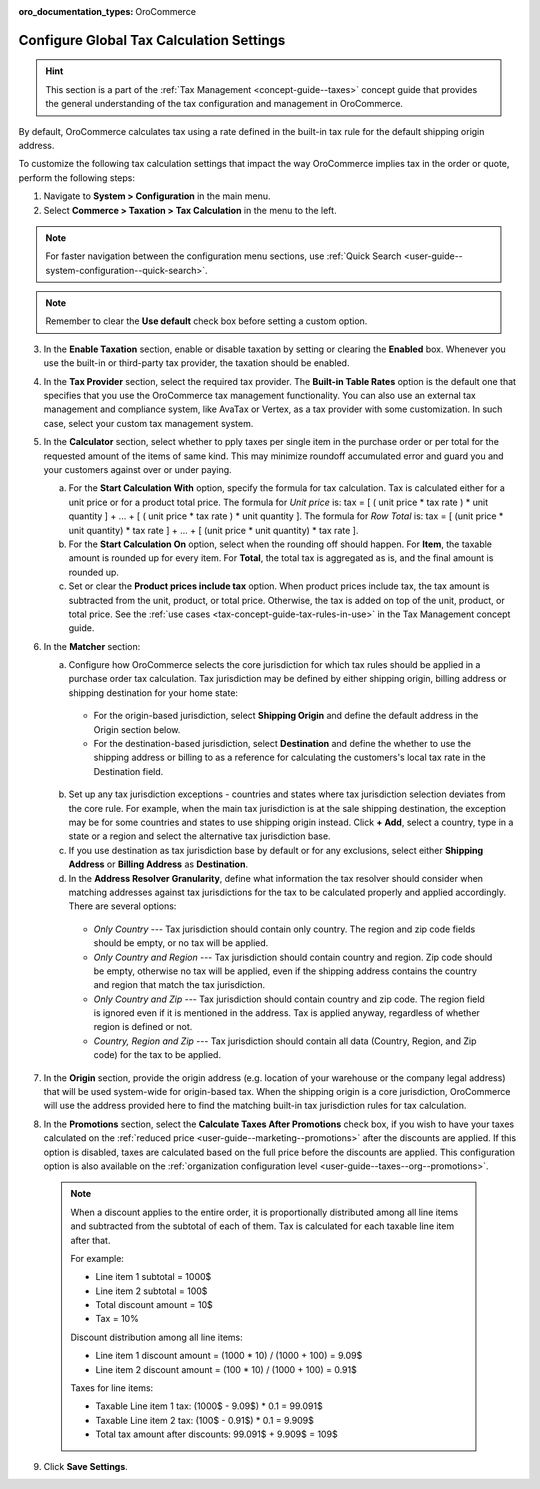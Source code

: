 :oro_documentation_types: OroCommerce

.. _user-guide--taxes--tax-configuration:

Configure Global Tax Calculation Settings
=========================================

.. hint:: This section is a part of the :ref:`Tax Management <concept-guide--taxes>` concept guide that provides the general understanding of the tax configuration and management in OroCommerce.

By default, OroCommerce calculates tax using a rate defined in the built-in tax rule for the default shipping origin address.

To customize the following tax calculation settings that impact the way OroCommerce implies tax in the order or quote, perform the following steps:

1. Navigate to **System > Configuration** in the main menu.
2. Select **Commerce > Taxation > Tax Calculation** in the menu to the left.

.. note::
   For faster navigation between the configuration menu sections, use :ref:`Quick Search <user-guide--system-configuration--quick-search>`.

.. image:: /user/img/system/config_commerce/taxation/TaxCalculation.png
   :scale: 60%
   :alt: Global tax calculation configuration

.. note:: Remember to clear the **Use default** check box before setting a custom option.

3. In the **Enable Taxation** section, enable or disable taxation by setting or clearing the **Enabled** box. Whenever you use the built-in or third-party tax provider, the taxation should be enabled.

4. In the **Tax Provider** section, select the required tax provider. The **Built-in Table Rates** option is the default one that specifies that you use the OroCommerce tax management functionality. You can also use an external tax management and compliance system, like AvaTax or Vertex, as a tax provider with some customization. In such case, select your custom tax management system.

5. In the **Calculator** section, select whether to pply taxes per single item in the purchase order or per total for the requested amount of the items of same kind. This may minimize roundoff accumulated error and guard you and your customers against over or under paying.

   a) For the **Start Calculation With** option, specify the formula for tax calculation. Tax is calculated either for a unit price or for a product total price. The formula for *Unit price* is:
      tax = [ ( unit price * tax rate ) * unit quantity ] + ... + [ ( unit price * tax rate ) * unit quantity ].
      The formula for *Row Total* is:
      tax = [ (unit price * unit quantity) * tax rate ] + ... + [ (unit price * unit quantity) * tax rate ].
   b) For the **Start Calculation On** option, select when the rounding off should happen. For **Item**, the taxable amount is rounded up for every item. For **Total**, the total tax is aggregated as is, and the final amount is rounded up.

   c) Set or clear the **Product prices include tax** option. When product prices include tax, the tax amount is subtracted from the unit, product, or total price. Otherwise, the tax is added on top of the unit, product, or total price. See the :ref:`use cases <tax-concept-guide-tax-rules-in-use>` in the Tax Management concept guide.

6. In the **Matcher** section:

   a) Configure how OroCommerce selects the core jurisdiction for which tax rules should be applied in a purchase order tax calculation. Tax jurisdiction may be defined by either shipping origin, billing address or shipping destination for your home state:

     * For the origin-based jurisdiction, select **Shipping Origin** and define the default address in the Origin section below.

     * For the destination-based jurisdiction, select **Destination** and define the whether to use the shipping address or billing to as a reference for calculating the customers's local tax rate in the Destination field.

     .. image:: /user/img/system/config_commerce/taxation/tax_jur_configuration.png
        :alt: Global tax jurisdiction configuration

   b) Set up any tax jurisdiction exceptions - countries and states where tax jurisdiction selection deviates from the core rule. For example, when the main tax jurisdiction is at the sale shipping destination, the exception may be for some countries and states to use shipping origin instead. Click **+ Add**, select a country, type in a state or a region and select the alternative tax jurisdiction base.

   c) If you use destination as tax jurisdiction base by default or for any exclusions, select either **Shipping Address** or **Billing Address** as **Destination**.

   d) In the **Address Resolver Granularity**, define what information the tax resolver should consider when matching addresses against tax jurisdictions for the tax to be calculated properly and applied accordingly. There are several options:

     * *Only Country* --- Tax jurisdiction should contain only country. The region and zip code fields should be empty, or no  tax will be applied.
     * *Only Country and Region* --- Tax jurisdiction should contain country and region. Zip code should be empty, otherwise no tax will be applied, even if the shipping address contains the country and region that match the tax jurisdiction.
     * *Only Country and Zip* --- Tax jurisdiction should contain country and zip code. The region field is ignored even if it is mentioned in the address. Tax is applied anyway, regardless of whether region is defined or not.
     * *Country, Region and Zip* --- Tax jurisdiction should contain all data (Country, Region, and Zip code) for the tax to be applied.


7. In the **Origin** section, provide the origin address (e.g. location of your warehouse or the company legal address) that will be used system-wide for origin-based tax. When the shipping origin is a core jurisdiction, OroCommerce will use the address provided here to find the matching built-in tax jurisdiction rules for tax calculation.

8. In the **Promotions** section, select the **Calculate Taxes After Promotions** check box, if you wish to have your taxes calculated on the :ref:`reduced price <user-guide--marketing--promotions>` after the discounts are applied. If this option is disabled, taxes are calculated based on the full price before the discounts are applied. This configuration option is also available on the :ref:`organization configuration level <user-guide--taxes--org--promotions>`.

  .. note:: When a discount applies to the entire order, it is proportionally distributed among all line items and subtracted from the subtotal of each of them. Tax is calculated for each taxable line item after that.

     For example:

     * Line item 1 subtotal = 1000$
     * Line item 2 subtotal = 100$
     * Total discount amount = 10$
     * Tax = 10%

     Discount distribution among all line items:

     * Line item 1 discount amount = (1000 * 10) / (1000 + 100) = 9.09$
     * Line item 2 discount amount = (100 * 10) / (1000 + 100) = 0.91$

     Taxes for line items:

     * Taxable Line item 1 tax: (1000$ - 9.09$) * 0.1 = 99.091$
     * Taxable Line item 2 tax: (100$ - 0.91$) * 0.1 = 9.909$
     * Total tax amount after discounts: 99.091$ + 9.909$ = 109$

9. Click **Save Settings**.

